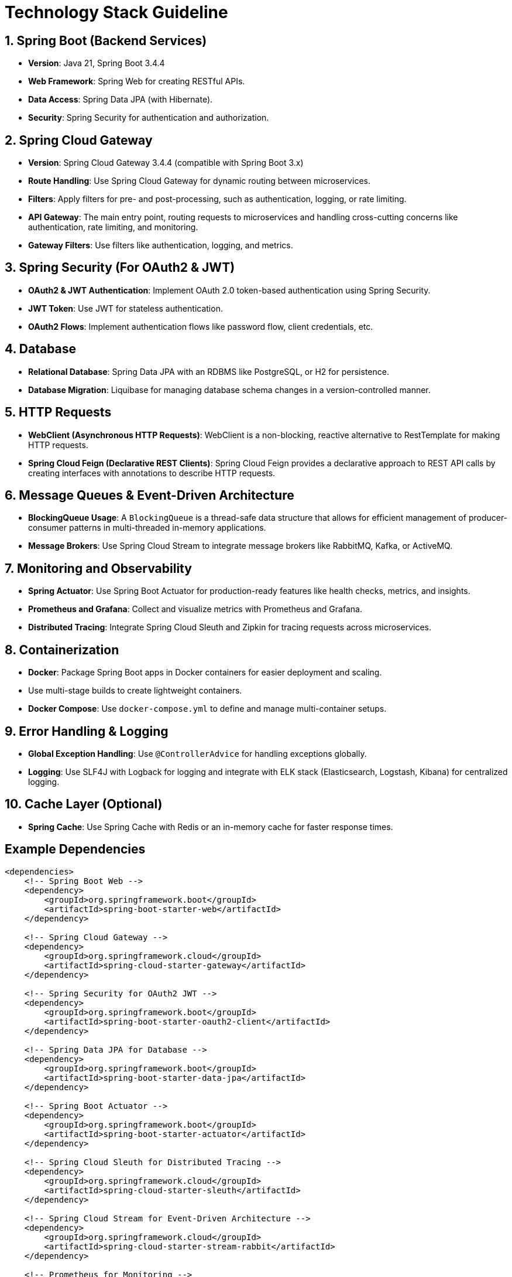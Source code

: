 = Technology Stack Guideline

== 1. Spring Boot (Backend Services)

- **Version**: Java 21, Spring Boot 3.4.4
- **Web Framework**: Spring Web for creating RESTful APIs.
- **Data Access**: Spring Data JPA (with Hibernate).
- **Security**: Spring Security for authentication and authorization.

== 2. Spring Cloud Gateway

- **Version**: Spring Cloud Gateway 3.4.4 (compatible with Spring Boot 3.x)
- **Route Handling**: Use Spring Cloud Gateway for dynamic routing between microservices.
- **Filters**: Apply filters for pre- and post-processing, such as authentication, logging, or rate limiting.
- **API Gateway**: The main entry point, routing requests to microservices and handling cross-cutting concerns like authentication, rate limiting, and monitoring.
- **Gateway Filters**: Use filters like authentication, logging, and metrics.

== 3. Spring Security (For OAuth2 & JWT)

- **OAuth2 & JWT Authentication**: Implement OAuth 2.0 token-based authentication using Spring Security.
- **JWT Token**: Use JWT for stateless authentication.
- **OAuth2 Flows**: Implement authentication flows like password flow, client credentials, etc.

== 4. Database

- **Relational Database**: Spring Data JPA with an RDBMS like PostgreSQL, or H2 for persistence.
- **Database Migration**: Liquibase for managing database schema changes in a version-controlled manner.

== 5. HTTP Requests
- **WebClient (Asynchronous HTTP Requests)**: WebClient is a non-blocking, reactive alternative to RestTemplate for making HTTP requests.
- **Spring Cloud Feign (Declarative REST Clients)**: Spring Cloud Feign provides a declarative approach to REST API calls by creating interfaces with annotations to describe HTTP requests.

== 6. Message Queues & Event-Driven Architecture
- **BlockingQueue Usage**: A `BlockingQueue` is a thread-safe data structure that allows for efficient management of producer-consumer patterns in multi-threaded in-memory applications.
- **Message Brokers**: Use Spring Cloud Stream to integrate message brokers like RabbitMQ, Kafka, or ActiveMQ.

== 7. Monitoring and Observability

- **Spring Actuator**: Use Spring Boot Actuator for production-ready features like health checks, metrics, and insights.
- **Prometheus and Grafana**: Collect and visualize metrics with Prometheus and Grafana.
- **Distributed Tracing**: Integrate Spring Cloud Sleuth and Zipkin for tracing requests across microservices.

== 8. Containerization

- **Docker**: Package Spring Boot apps in Docker containers for easier deployment and scaling.
- Use multi-stage builds to create lightweight containers.
- **Docker Compose**: Use `docker-compose.yml` to define and manage multi-container setups.

== 9. Error Handling & Logging

- **Global Exception Handling**: Use `@ControllerAdvice` for handling exceptions globally.
- **Logging**: Use SLF4J with Logback for logging and integrate with ELK stack (Elasticsearch, Logstash, Kibana) for centralized logging.

== 10. Cache Layer (Optional)

- **Spring Cache**: Use Spring Cache with Redis or an in-memory cache for faster response times.

== Example Dependencies

```xml
<dependencies>
    <!-- Spring Boot Web -->
    <dependency>
        <groupId>org.springframework.boot</groupId>
        <artifactId>spring-boot-starter-web</artifactId>
    </dependency>

    <!-- Spring Cloud Gateway -->
    <dependency>
        <groupId>org.springframework.cloud</groupId>
        <artifactId>spring-cloud-starter-gateway</artifactId>
    </dependency>

    <!-- Spring Security for OAuth2 JWT -->
    <dependency>
        <groupId>org.springframework.boot</groupId>
        <artifactId>spring-boot-starter-oauth2-client</artifactId>
    </dependency>

    <!-- Spring Data JPA for Database -->
    <dependency>
        <groupId>org.springframework.boot</groupId>
        <artifactId>spring-boot-starter-data-jpa</artifactId>
    </dependency>

    <!-- Spring Boot Actuator -->
    <dependency>
        <groupId>org.springframework.boot</groupId>
        <artifactId>spring-boot-starter-actuator</artifactId>
    </dependency>

    <!-- Spring Cloud Sleuth for Distributed Tracing -->
    <dependency>
        <groupId>org.springframework.cloud</groupId>
        <artifactId>spring-cloud-starter-sleuth</artifactId>
    </dependency>

    <!-- Spring Cloud Stream for Event-Driven Architecture -->
    <dependency>
        <groupId>org.springframework.cloud</groupId>
        <artifactId>spring-cloud-starter-stream-rabbit</artifactId>
    </dependency>

    <!-- Prometheus for Monitoring -->
    <dependency>
        <groupId>io.micrometer</groupId>
        <artifactId>micrometer-registry-prometheus</artifactId>
    </dependency>

    <!-- Spring Boot for Docker -->
    <dependency>
        <groupId>org.springframework.boot</groupId>
        <artifactId>spring-boot-starter</artifactId>
    </dependency>
</dependencies>
